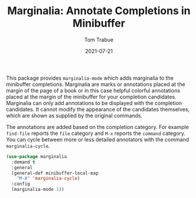 #+TITLE:    Marginalia: Annotate Completions in Minibuffer
#+AUTHOR:   Tom Trabue
#+EMAIL:    tom.trabue@gmail.com
#+DATE:     2021-07-21
#+TAGS:
#+STARTUP: fold

This package provides =marginalia-mode= which adds marginalia to the minibuffer
completions. Marginalia are marks or annotations placed at the margin of the
page of a book or in this case helpful colorful annotations placed at the margin
of the minibuffer for your completion candidates. Marginalia can only add
annotations to be displayed with the completion candidates. It cannot modify the
appearance of the candidates themselves, which are shown as supplied by the
original commands.

The annotations are added based on the completion category. For example
=find-file= reports the =file= category and =M-x= reports the =command=
category. You can cycle between more or less detailed annotators with the
command =marginalia-cycle=.

#+begin_src emacs-lisp
  (use-package marginalia
    :demand t
    :general
    (general-def minibuffer-local-map
      "M-A" 'marginalia-cycle)
    :config
    (marginalia-mode 1))
#+end_src
